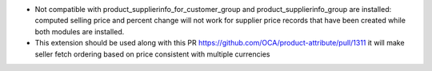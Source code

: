 - Not compatible with product_supplierinfo_for_customer_group and product_supplierinfo_group are installed: computed selling price and percent change
  will not work for supplier price records that have been created while both modules are installed.

- This extension should be used along with this PR  https://github.com/OCA/product-attribute/pull/1311
  it will make seller fetch ordering based on price consistent with multiple currencies
